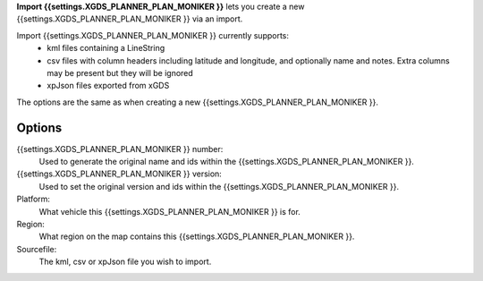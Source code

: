
**Import {{settings.XGDS_PLANNER_PLAN_MONIKER }}** lets you create a new {{settings.XGDS_PLANNER_PLAN_MONIKER }} via an import.

Import {{settings.XGDS_PLANNER_PLAN_MONIKER }} currently supports:
 * kml files containing a LineString
 * csv files with column headers including latitude and longitude, and optionally name and notes.  Extra columns may be present but they will be ignored
 * xpJson files exported from xGDS

The options are the same as when creating a new {{settings.XGDS_PLANNER_PLAN_MONIKER }}.

Options
-------

{{settings.XGDS_PLANNER_PLAN_MONIKER }} number:
    Used to generate the original name and ids within the {{settings.XGDS_PLANNER_PLAN_MONIKER }}.

{{settings.XGDS_PLANNER_PLAN_MONIKER }} version:
    Used to set the original version and ids within the {{settings.XGDS_PLANNER_PLAN_MONIKER }}.

Platform:
    What vehicle this {{settings.XGDS_PLANNER_PLAN_MONIKER }} is for.

Region:
    What region on the map contains this {{settings.XGDS_PLANNER_PLAN_MONIKER }}.

Sourcefile:
    The kml, csv or xpJson file you wish to import.


.. o __BEGIN_LICENSE__
.. o  Copyright (c) 2015, United States Government, as represented by the
.. o  Administrator of the National Aeronautics and Space Administration.
.. o  All rights reserved.
.. o
.. o  The xGDS platform is licensed under the Apache License, Version 2.0
.. o  (the "License"); you may not use this file except in compliance with the License.
.. o  You may obtain a copy of the License at
.. o  http://www.apache.org/licenses/LICENSE-2.0.
.. o
.. o  Unless required by applicable law or agreed to in writing, software distributed
.. o  under the License is distributed on an "AS IS" BASIS, WITHOUT WARRANTIES OR
.. o  CONDITIONS OF ANY KIND, either express or implied. See the License for the
.. o  specific language governing permissions and limitations under the License.
.. o __END_LICENSE__
